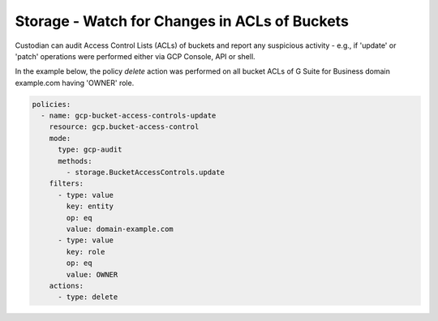 Storage - Watch for Changes in ACLs of Buckets
===============================================

Custodian can audit Access Control Lists (ACLs) of buckets and report any suspicious activity - 
e.g., if 'update' or 'patch' operations were performed either via GCP Console, API or shell.

In the example below, the policy `delete` action was performed on all bucket
ACLs of G Suite for Business domain example.com having 'OWNER' role.

.. code-block:: yaml

    policies:
      - name: gcp-bucket-access-controls-update
        resource: gcp.bucket-access-control
        mode:
          type: gcp-audit
          methods:
            - storage.BucketAccessControls.update
        filters:
          - type: value
            key: entity
            op: eq
            value: domain-example.com
          - type: value
            key: role
            op: eq
            value: OWNER
        actions:
          - type: delete

